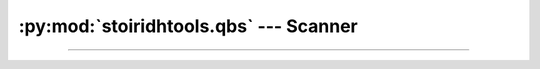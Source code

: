 :py:mod:`stoiridhtools.qbs` --- Scanner
====================================================================================================

.. Copyright 2015-2016 Stòiridh Project.
.. This file is under the FDL licence, see LICENCE.FDL for details.

.. sectionauthor:: William McKIE <mckie.william@hotmail.co.uk>

.. py:currentmodule:: stoiridhtools.qbs

----------------------------------------------------------------------------------------------------

.. py:class:: Scanner(minimum_version=VersionNumber('1.5.0'))

   Construct a :py:class:`Scanner` object.

   The scanner will perform a scan of the ``QBS_HOME`` and the ``PATH`` environment variables,
   respectively, in order to find the :term:`Qbs` executable according to the *minimum_version*
   parameter.

   .. py:attribute:: minimum_version

      This read-only property returns the minimum version required by the scanner in order to find
      the Qbs executable.

      :rtype: ~stoiridhtools.VersionNumber

   .. py:method:: scan(loop=None)

      This :ref:`coroutine <coroutine>` method performs a scan from the ``QBS_HOME`` and the
      ``PATH`` environment variables in order to find the :term:`Qbs` executable according to the
      :py:attr:`minimum_version` property.

      If the ``QBS_HOME`` environment variable is set, then the scanner will look into it first.
      When done and if no suitable version found, then the scanner will look into the ``PATH``
      environment variable. Once again, if there is no suitable version found, the scanner will
      return a :py:obj:`None` type; otherwise, a :py:class:`~Qbs` object.

      :rtype: :py:class:`~Qbs` or :py:obj:`None`

